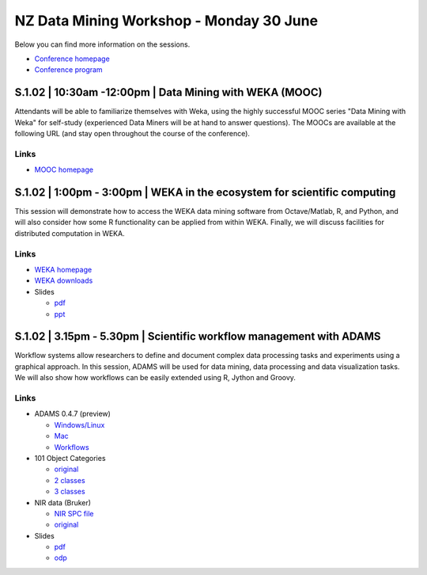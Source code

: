 .. title: eResearch 2014
.. slug: ernz-2014
.. date: 2014-06-30 08:00:00 UTC+13:00
.. tags: 
.. category: 
.. link: 
.. description: 
.. type: text
.. author: FracPete

NZ Data Mining Workshop - Monday 30 June
========================================

Below you can find more information on the sessions.

* `Conference homepage <http://ernz2014.eresearch.org.nz/>`__
* `Conference program <http://ernz2014.eresearch.org.nz/sites/default/files/eresearch-nz-2014-programme2.pdf>`__


S.1.02 | 10:30am -12:00pm | Data Mining with WEKA (MOOC)
--------------------------------------------------------

Attendants will be able to familiarize themselves with Weka, using the highly
successful MOOC series "Data Mining with Weka" for self-study (experienced Data
Miners will be at hand to answer questions). The MOOCs are available at the
following URL (and stay open throughout the course of the conference).

Links
+++++

* `MOOC homepage <https://weka.waikato.ac.nz/>`__


S.1.02 | 1:00pm - 3:00pm | WEKA in the ecosystem for scientific computing
-------------------------------------------------------------------------

This session will demonstrate how to access the WEKA data mining software from
Octave/Matlab, R, and Python, and will also consider how some R functionality
can be applied from within WEKA. Finally, we will discuss facilities for
distributed computation in WEKA.

Links
+++++

* `WEKA homepage <http://www.cs.waikato.ac.nz/ml/weka/>`__
* `WEKA downloads <http://www.cs.waikato.ac.nz/ml/weka/downloading.html>`__
* Slides

  * `pdf <http://www.cs.waikato.ac.nz/~eibe/WEKA_Ecosystem.pdf>`__
  * `ppt <http://www.cs.waikato.ac.nz/~eibe/WEKA_Ecosystem.ppt>`__


S.1.02 | 3.15pm - 5.30pm | Scientific workflow management with ADAMS
--------------------------------------------------------------------

Workflow systems allow researchers to define and document complex data
processing tasks and experiments using a graphical approach. In this session,
ADAMS will be used for data mining, data processing and data
visualization tasks. We will also show how workflows can be easily
extended using R, Jython and Groovy.

Links
+++++

* ADAMS 0.4.7 (preview)

  * `Windows/Linux </events/ernz2014/adams-base-all-0.4.7-preview-bin.zip>`__
  * `Mac </events/ernz2014/adams-base-all-0.4.7-preview-app.zip>`__
  * `Workflows </events/ernz2014/adams-flows.zip>`__

* 101 Object Categories

  * `original <http://www.vision.caltech.edu/Image_Datasets/Caltech101/>`__
  * `2 classes </events/ernz2014/data/101-2class.zip>`__
  * `3 classes </events/ernz2014/data/101-3class.zip>`__

* NIR data (Bruker)

  * `NIR SPC file </events/ernz2014/data/nir.spc>`__
  * `original <http://ftirsearch.com/default2.htm>`__

* Slides

  * `pdf </events/ernz2014/ADAMS.pdf>`__
  * `odp </events/ernz2014/ADAMS.odp>`__

